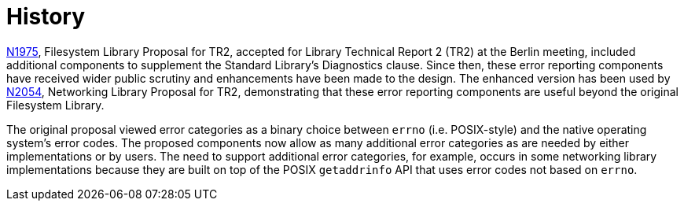 ////
Copyright 2003-2017 Beman Dawes

Distributed under the Boost Software License, Version 1.0.

See accompanying file LICENSE_1_0.txt or copy at
http://www.boost.org/LICENSE_1_0.txt
////

[#history]
# History
:idprefix: history_

http://www.open-std.org/jtc1/sc22/wg21/docs/papers/2006/n1975.html[N1975],
Filesystem Library Proposal for TR2, accepted for Library Technical
Report 2 (TR2) at the Berlin meeting, included additional components to
supplement the Standard Library's Diagnostics clause. Since then, these error
reporting components have received wider public scrutiny and enhancements have
been made to the design. The enhanced version has been used by
http://www.open-std.org/jtc1/sc22/wg21/docs/papers/2006/n2054.pdf[N2054],
Networking  Library Proposal for TR2, demonstrating that these error reporting
components are useful beyond the original Filesystem Library.

The original proposal viewed error categories as a binary choice between
`errno` (i.e. POSIX-style) and the native operating system's error
codes. The proposed components now allow as many additional error categories as
are needed by either implementations or by users. The need to support additional
error categories, for example, occurs in some networking library implementations
because they are built on top of the POSIX `getaddrinfo` API that
uses error codes not based on `errno`.
